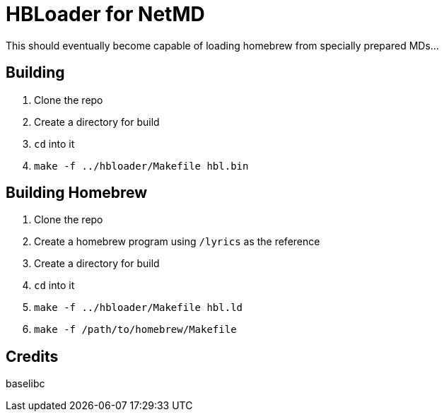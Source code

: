 = HBLoader for NetMD

This should eventually become capable of loading homebrew from specially prepared MDs...

== Building

. Clone the repo
. Create a directory for build
. `cd` into it
. `make -f ../hbloader/Makefile hbl.bin`

== Building Homebrew

. Clone the repo
. Create a homebrew program using `/lyrics` as the reference
. Create a directory for build
. `cd` into it
. `make -f ../hbloader/Makefile hbl.ld`
. `make -f /path/to/homebrew/Makefile`

== Credits

baselibc
